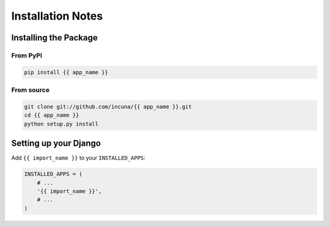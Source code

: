 Installation Notes
==================

Installing the Package
----------------------

From PyPI
~~~~~~~~~

.. code-block:: bash

    pip install {{ app_name }}


From source
~~~~~~~~~~~

.. code-block:: bash

    git clone git://github.com/incuna/{{ app_name }}.git
    cd {{ app_name }}
    python setup.py install

Setting up your Django
----------------------

Add ``{{ import_name }}`` to your ``INSTALLED_APPS``:

.. code-block:: python

    INSTALLED_APPS = (
        # ...
        '{{ import_name }}',
        # ...
    )
